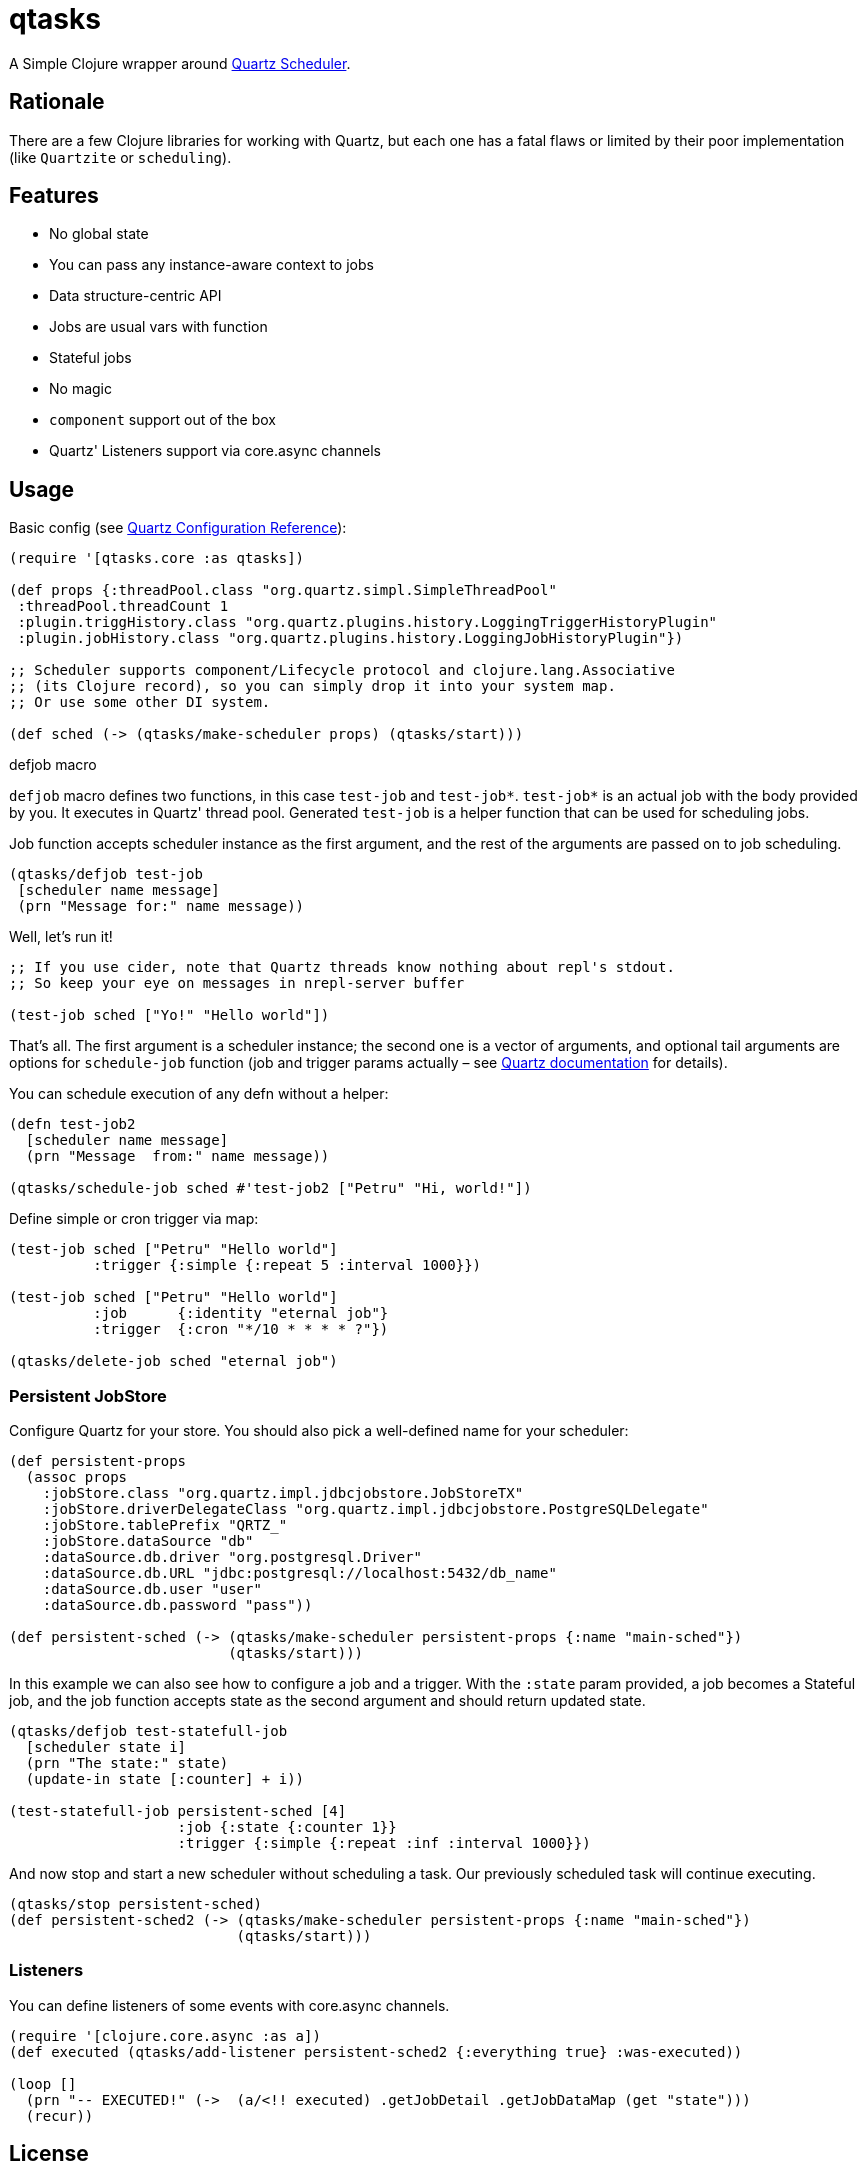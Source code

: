 = qtasks

A Simple Clojure wrapper around http://www.quartz-scheduler.org/[Quartz Scheduler].

== Rationale

There are a few Clojure libraries for working with Quartz, but each one has a fatal flaws or limited by their poor implementation (like `Quartzite` or `scheduling`).

== Features

* No global state
* You can pass any instance-aware context to jobs
* Data structure-centric API
* Jobs are usual vars with function
* Stateful jobs
* No magic
* `component` support out of the box
* Quartz' Listeners support via core.async channels

== Usage

Basic config (see https://www.quartz-scheduler.org/documentation/quartz-2.3.0/configuration/[Quartz Configuration Reference]):
[source,clojure]

----
(require '[qtasks.core :as qtasks])

(def props {:threadPool.class "org.quartz.simpl.SimpleThreadPool"
 :threadPool.threadCount 1
 :plugin.triggHistory.class "org.quartz.plugins.history.LoggingTriggerHistoryPlugin"
 :plugin.jobHistory.class "org.quartz.plugins.history.LoggingJobHistoryPlugin"})

;; Scheduler supports component/Lifecycle protocol and clojure.lang.Associative
;; (its Clojure record), so you can simply drop it into your system map.
;; Or use some other DI system.

(def sched (-> (qtasks/make-scheduler props) (qtasks/start)))
----

.defjob macro
`defjob` macro defines two functions, in this case `test-job` and `test-job*`. `test-job*` is an actual job with the body provided by you.
It executes in Quartz' thread pool.
Generated `test-job` is a helper function that can be used for scheduling jobs.

Job function accepts scheduler instance as the first argument, and the rest of the arguments are passed on to job scheduling.

[source,clojure]
----

(qtasks/defjob test-job
 [scheduler name message]
 (prn "Message for:" name message))
----

Well, let's run it!

[source,clojure]
----
;; If you use cider, note that Quartz threads know nothing about repl's stdout.
;; So keep your eye on messages in nrepl-server buffer

(test-job sched ["Yo!" "Hello world"])
----

That's all.
The first argument is a scheduler instance; the second one is a vector of arguments, and optional tail arguments are options for `schedule-job` function (job and trigger params actually – see https://www.quartz-scheduler.org/documentation/[Quartz documentation] for details).

You can schedule execution of any defn without a helper:

[source,clojure]
----
(defn test-job2
  [scheduler name message]
  (prn "Message  from:" name message))

(qtasks/schedule-job sched #'test-job2 ["Petru" "Hi, world!"])
----

Define simple or cron trigger via map:

[source,clojure]
----
(test-job sched ["Petru" "Hello world"]
          :trigger {:simple {:repeat 5 :interval 1000}})

(test-job sched ["Petru" "Hello world"]
          :job      {:identity "eternal job"}
          :trigger  {:cron "*/10 * * * * ?"})

(qtasks/delete-job sched "eternal job")
----

=== Persistent JobStore

Configure Quartz for your store.
You should also pick a well-defined name for your scheduler:

[source,clojure]
----
(def persistent-props
  (assoc props
    :jobStore.class "org.quartz.impl.jdbcjobstore.JobStoreTX"
    :jobStore.driverDelegateClass "org.quartz.impl.jdbcjobstore.PostgreSQLDelegate"
    :jobStore.tablePrefix "QRTZ_"
    :jobStore.dataSource "db"
    :dataSource.db.driver "org.postgresql.Driver"
    :dataSource.db.URL "jdbc:postgresql://localhost:5432/db_name"
    :dataSource.db.user "user"
    :dataSource.db.password "pass"))

(def persistent-sched (-> (qtasks/make-scheduler persistent-props {:name "main-sched"})
                          (qtasks/start)))
----

In this example we can also see how to configure a job and a trigger.
With the `:state` param provided, a job becomes a Stateful job, and the job function accepts state as the second argument and should return updated state.

[source,clojure]
----
(qtasks/defjob test-statefull-job
  [scheduler state i]
  (prn "The state:" state)
  (update-in state [:counter] + i))

(test-statefull-job persistent-sched [4]
                    :job {:state {:counter 1}}
                    :trigger {:simple {:repeat :inf :interval 1000}})

----

And now stop and start a new scheduler without scheduling a task.
Our previously scheduled task will continue executing.

[source,clojure]
----
(qtasks/stop persistent-sched)
(def persistent-sched2 (-> (qtasks/make-scheduler persistent-props {:name "main-sched"})
                           (qtasks/start)))
----

=== Listeners

You can define listeners of some events with core.async channels.

[source,clojure]
----
(require '[clojure.core.async :as a])
(def executed (qtasks/add-listener persistent-sched2 {:everything true} :was-executed))

(loop []
  (prn "-- EXECUTED!" (->  (a/<!! executed) .getJobDetail .getJobDataMap (get "state")))
  (recur))
----

== License

Copyright © 2018-2022 Fern Flower Lab LP

Distributed under the MIT License for OSS projects, and DKD/DKDHUB Basic Proprietary License for any of commercial use.
